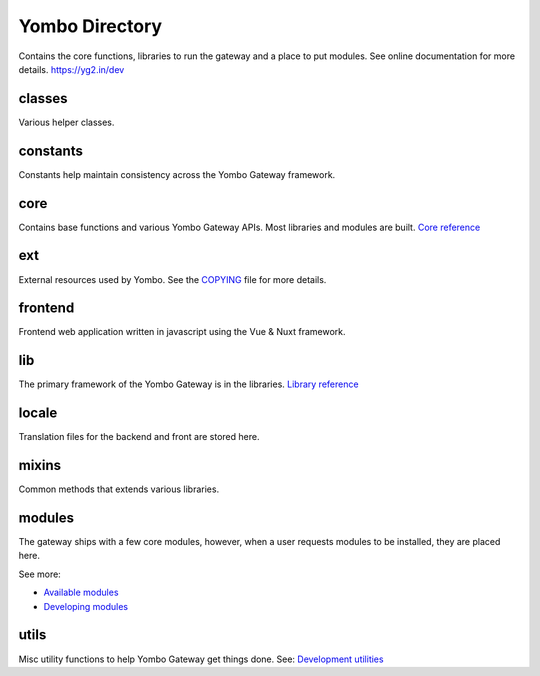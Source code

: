 =====================
Yombo Directory
=====================

Contains the core functions, libraries to run the gateway
and a place to put modules.  See online documentation for
more details.
https://yg2.in/dev

classes
---------
Various helper classes.

constants
---------
Constants help maintain consistency across the Yombo Gateway framework.

core
------
Contains base functions and various Yombo Gateway APIs. Most libraries and
modules are built. `Core reference <https://yg2.in/dev_core>`_

ext
---------
External resources used by Yombo. See the
`COPYING <https://github.com/yombo/yombo-gateway/blob/master/COPYING>`_ file
for more details.

frontend
----------
Frontend web application written in javascript using the Vue & Nuxt framework.

lib
----------
The primary framework of the Yombo Gateway is in the libraries.
`Library reference <https://yg2.in/dev_lib>`_

locale
----------
Translation files for the backend and front are stored here.

mixins
----------
Common methods that extends various libraries.

modules
----------
The gateway ships with a few core modules, however, when a user requests
modules to be installed, they are placed here.

See more:

* `Available modules <https://yg2.in/mod>`_
* `Developing modules <https://yg2.in/dev>`_

utils
----------
Misc utility functions to help Yombo Gateway get things done. See:
`Development utilities <https://yg2.in/dev_util>`_
